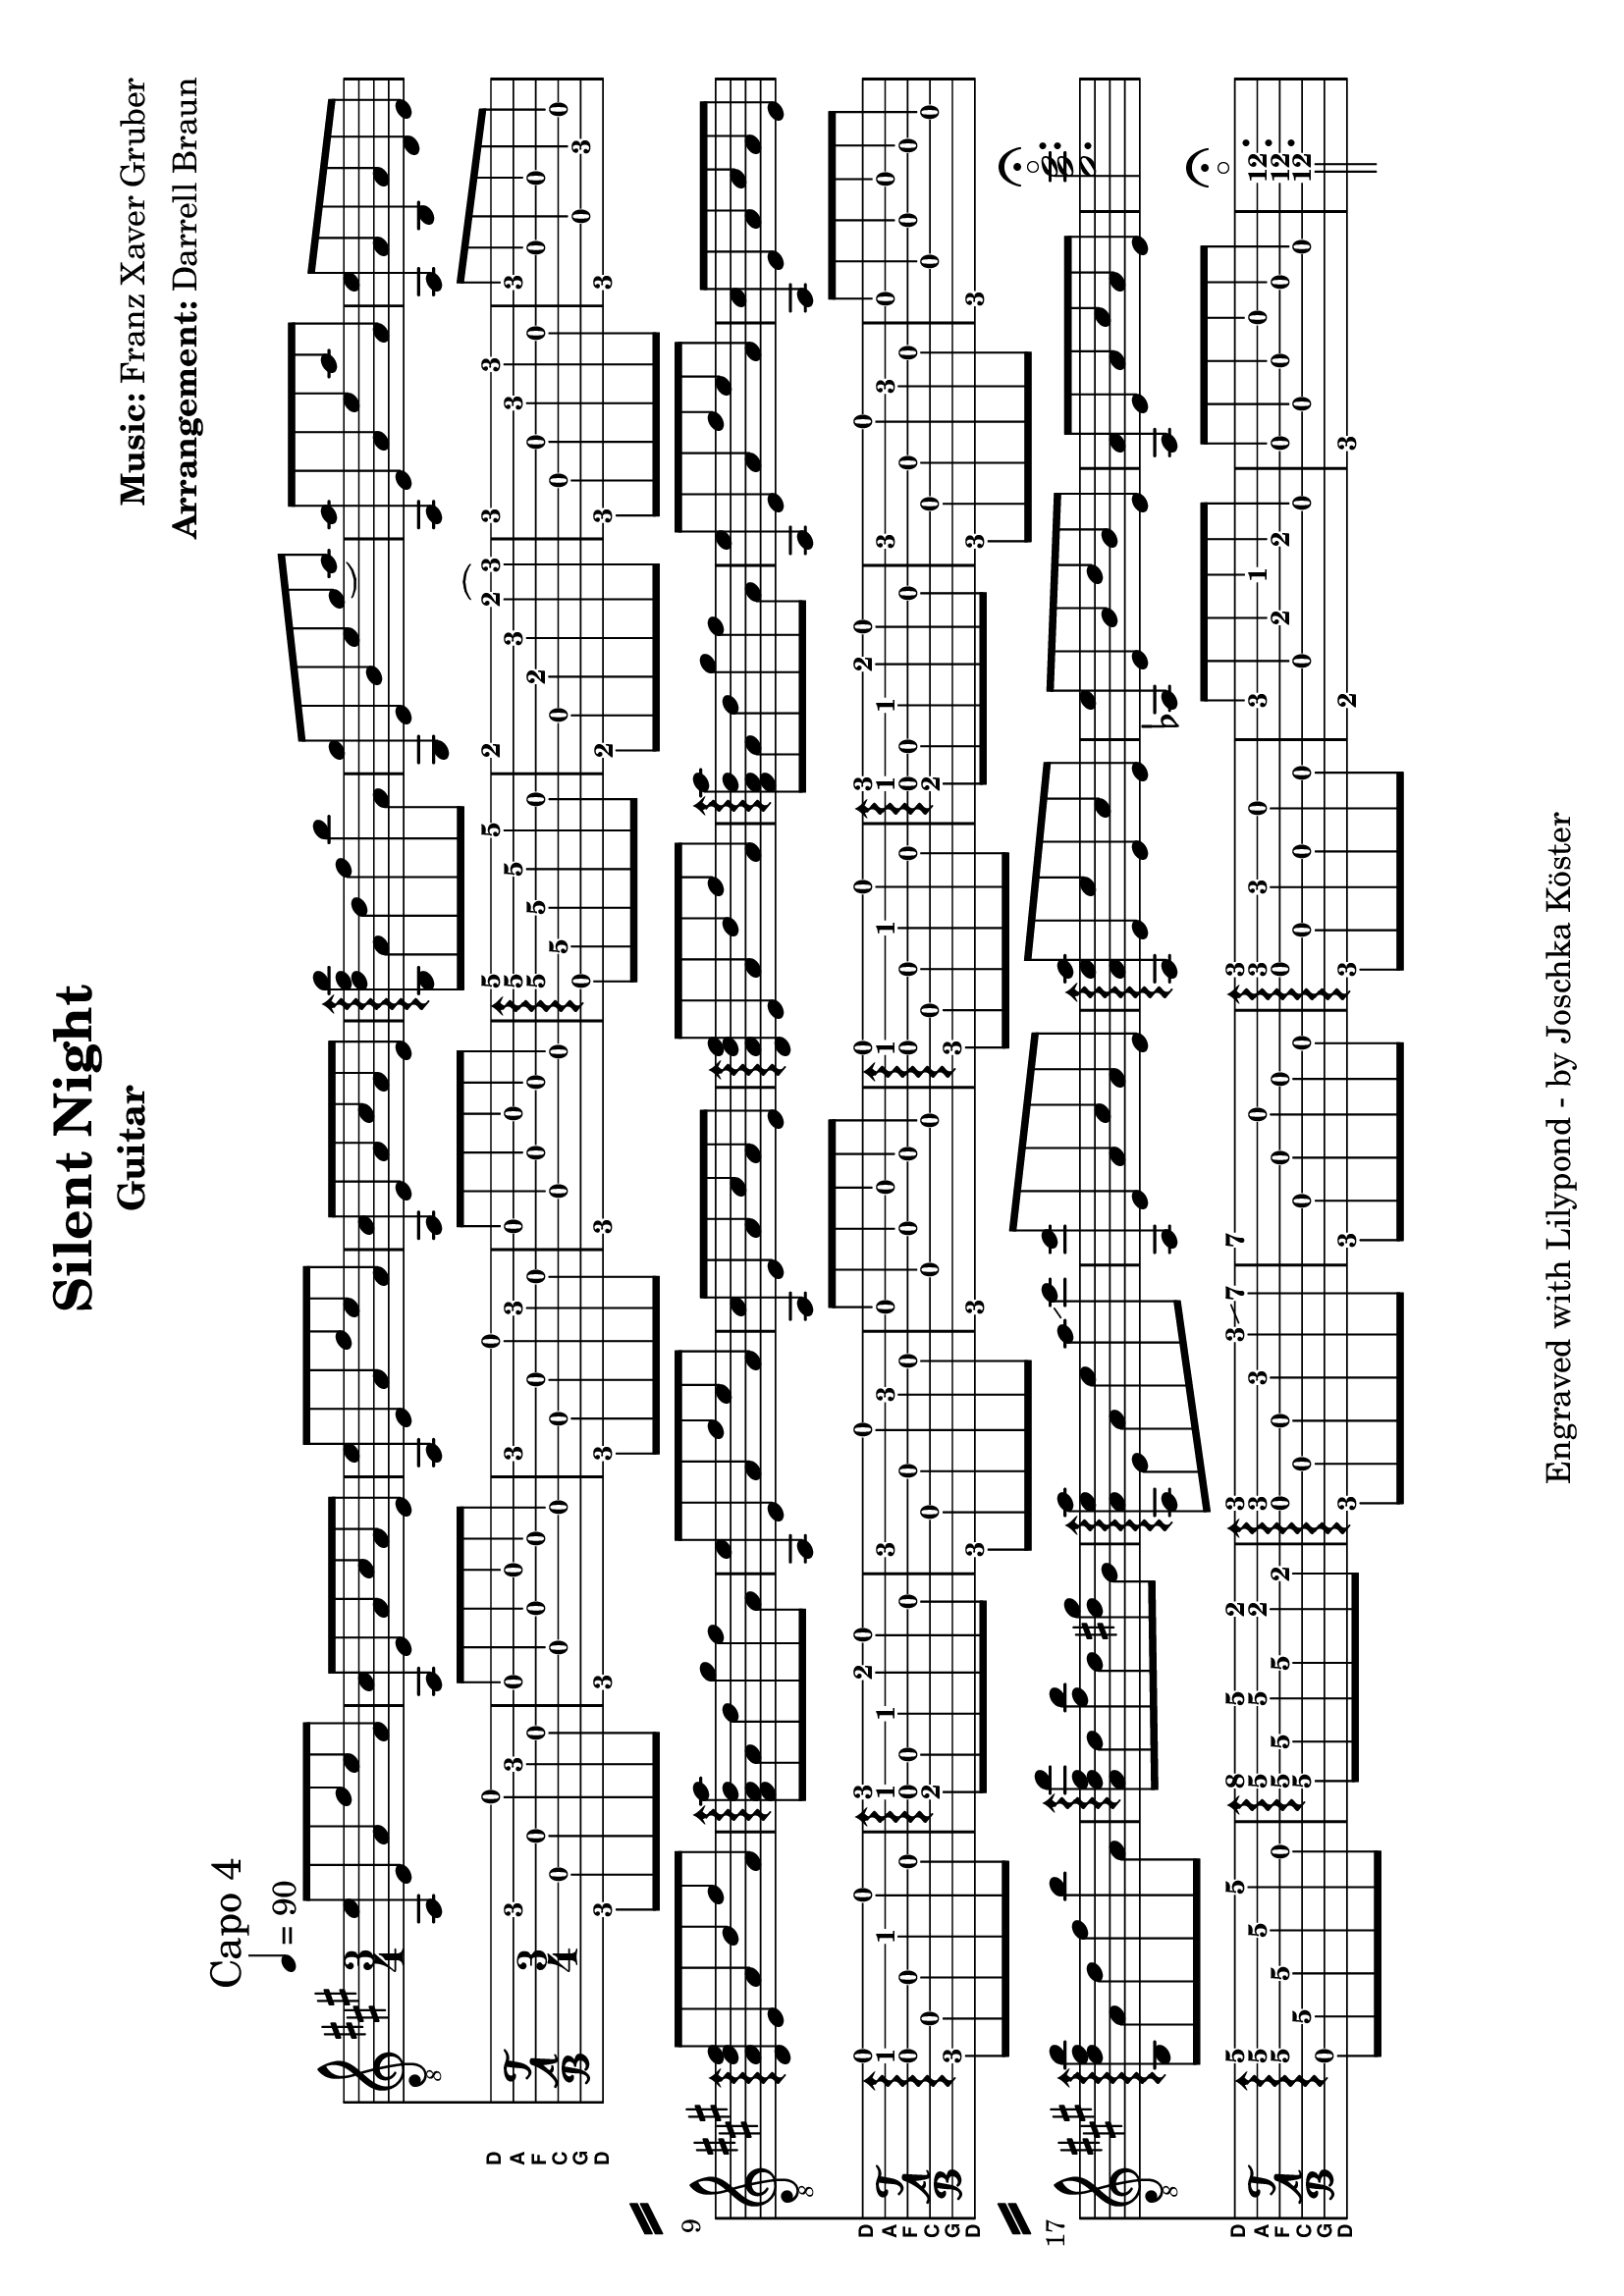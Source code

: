% vim: set ft=lilypond
\language "english"

\version "2.19.83"

\layout {
}

\header {
  title = "Silent Night"
  composer = \markup { \bold {Music:} Franz Xaver Gruber}
  arranger = \markup { \bold {Arrangement:} Darrell Braun}
  instrument = "Guitar"
  tagline = "Engraved with Lilypond - by Joschka Köster"
}

#(set-global-staff-size 22)
#(set-default-paper-size "a4" 'landscape)

\paper {
  system-separator-markup = \slashSeparator
}

DGCFAD =
\markup {
  \with-dimensions #'(0 . 0.8) #'(0 . 1.0)
  \postscript #"/Arial-Bold findfont
                1.3 scalefont
                setfont 0 3.6 moveto
                (D) show 0 2.0 moveto
                (A) show 0 0.6 moveto
                (F) show 0 -0.8 moveto
                (C) show 0 -2.2 moveto
                (G) show 0 -3.6 moveto
                (D) show
                stroke"
}

global = {
  \key a \major
  \numericTimeSignature

  \time 3/4
  \tempo 4 = 90

  %\mergeDifferentlyDottedOn
  %\mergeDifferentlyHeadedOn
}

guitarPart = {
  \set fingeringOrientations = #'(up)
  \mark "Capo 4"

  % takt 1
  <f, c'>8 c f d' c' f

  % takt 2
  <f, a>8 c f a f c

  % takt 3
  <f, c'>8 c f d' c' f

  % takt 4
  <f, a>8 c f a f c

  % takt 5
  \arpeggioArrowUp
  <g, bf\3 d'\2 g'\1>\arpeggio f\4 bf\3 d'\2 g'\1 f\3

  % takt 6
  <e, e'>8 c\4 g\3 c'\2 e'\1( f')

  % takt 7
  <f, f'>8 c\4 f\3 c'\2 f'\1 f\3

  % takt 8
  <f, c'>8 f\3 g,\5 f\3 bf,\5 c\4

  % takt 9
  <bf, f bf d'>8\arpeggio c\4 f bf d' f

  % takt 10
  <d f bf f'>8\arpeggio f bf e' d' f

  % takt 11
  <f, c'>8 c f d' c' f

  % takt 12
  <f, a>8 c f a f c

  % takt 13
  <bf, f bf d'>8\arpeggio c\4 f bf d' f

  % takt 14
  <d f bf f'>8\arpeggio f bf e' d' f

  % takt 15
  <f, c'>8 c f d' c' f

  % takt 16
  <f, a>8 c f a f c

  % takt 17
  <g, bf\3 d'\2 g'\1>\arpeggio f\4 bf\3 d'\2 g'\1 f\3

  % takt 18
  <f\4 bf d' bf'>\arpeggio bf\3 <d' g'> bf\3 <b e'> g\3

  % takt 19
  <f, f c' f'>\arpeggio c f c' f' \glissando a'

  % takt 20
  <f, a'>8 c f a f c

  % takt 21
  <f, f c' f'>\arpeggio c c' c a c

  % takt 22
  <ff, c'>8 c g bf g c

  % takt 23
  <f, f> c f a f c

  % takt 24
  <c'\4 f'\3 a'\2>2.\flageolet\fermata
}


\score {
  <<
    \new ChordNames {
    }

    \new Staff {
      \global
      \clef "G_8"
      \set midiInstrument = #"acoustic guitar (steel)"
      \transpose g b { \guitarPart }
    }

    \new TabStaff {
      \global
      %\set midiInstrument = #"acoustic guitar (steel)"
      \set Staff.stringTunings = \stringTuning <d, g, c f a d'>
      \set TabStaff.instrumentName = \markup { " " \DGCFAD }
      \set TabStaff.shortInstrumentName = \markup \DGCFAD
      \tabFullNotation
      \guitarPart
    }
  >>
  \layout {
    % disable string numbers if manually specify string, e.g. e\6 (open low e string)
    \omit Voice.StringNumber
  }
  \midi {
    \context {
      \Staff
      \remove "Staff_performer"
    }
    \context {
      \Voice
      \consists "Staff_performer"
    }
    \tempo 4 = 140
  }
}

